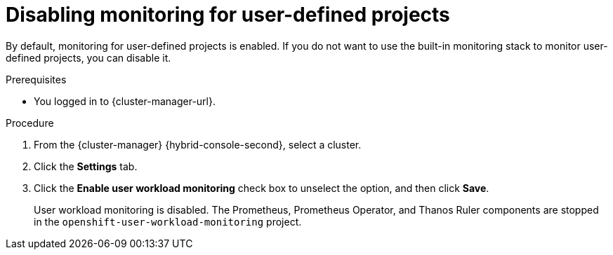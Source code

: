 // Module included in the following assemblies:
//
// * observability/monitoring/sd-disabling-monitoring-for-user-defined-projects.adoc

:_mod-docs-content-type: PROCEDURE
[id="sd-disabling-monitoring-for-user-defined-projects_{context}"]
= Disabling monitoring for user-defined projects

By default, monitoring for user-defined projects is enabled. If you do not want to use the built-in monitoring stack to monitor user-defined projects, you can disable it.

.Prerequisites

* You logged in to {cluster-manager-url}.

.Procedure

. From the {cluster-manager} {hybrid-console-second}, select a cluster.

. Click the *Settings* tab.

. Click the *Enable user workload monitoring* check box to unselect the option, and then click *Save*.
+
User workload monitoring is disabled. The Prometheus, Prometheus Operator, and Thanos Ruler components are stopped in the `openshift-user-workload-monitoring` project.